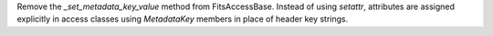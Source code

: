 Remove the `_set_metadata_key_value` method from FitsAccessBase.  Instead of using `setattr`, attributes
are assigned explicitly in access classes using `MetadataKey` members in place of header key strings.
